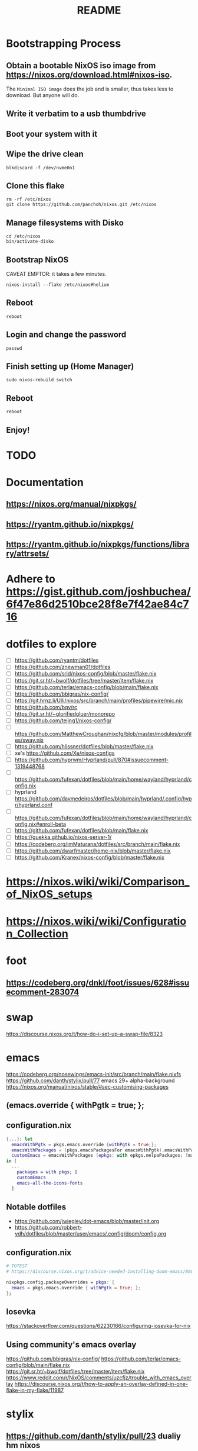 #+title: README

* Bootstrapping Process
** Obtain a bootable NixOS iso image from https://nixos.org/download.html#nixos-iso.
The ~Minimal ISO image~ does the job and is smaller, thus takes less to download. But anyone will do.
** Write it verbatim to a usb thumbdrive
** Boot your system with it
** Wipe the drive clean
#+begin_src shell
blkdiscard -f /dev/nvme0n1
#+end_src
** Clone this flake
#+begin_src shell
rm -rf /etc/nixos
git clone https://github.com/panchoh/nixos.git /etc/nixos
#+end_src
** Manage filesystems with Disko
#+begin_src shell
cd /etc/nixos
bin/activate-disko
#+end_src
** Bootstrap NixOS
CAVEAT EMPTOR: it takes a few minutes.
#+begin_src shell
nixos-install --flake /etc/nixos#helium
#+end_src
** Reboot
#+begin_src shell
reboot
#+end_src
** Login and change the password
#+begin_src shell
passwd
#+end_src
** Finish setting up (Home Manager)
#+begin_src shell
sudo nixos-rebuild switch
#+end_src
** Reboot
#+begin_src shell
reboot
#+end_src
** Enjoy!

* TODO
* Documentation
** https://nixos.org/manual/nixpkgs/
** https://ryantm.github.io/nixpkgs/
** https://ryantm.github.io/nixpkgs/functions/library/attrsets/
* Adhere to https://gist.github.com/joshbuchea/6f47e86d2510bce28f8e7f42ae84c716
* dotfiles to explore
- [ ] https://github.com/ryantm/dotfiles
- [ ] https://github.com/znewman01/dotfiles
- [ ] https://github.com/srid/nixos-config/blob/master/flake.nix
- [ ] https://git.sr.ht/~bwolf/dotfiles/tree/master/item/flake.nix
- [ ] https://github.com/terlar/emacs-config/blob/main/flake.nix
- [ ] https://github.com/bbigras/nix-config/
- [ ] https://git.hrnz.li/Ulli/nixos/src/branch/main/profiles/pipewire/mic.nix
- [ ] https://github.com/bqv/rc
- [ ] https://git.sr.ht/~glorifiedgluer/monorepo
- [ ] https://github.com/tejing1/nixos-config/
- [ ] https://github.com/MatthewCroughan/nixcfg/blob/master/modules/profiles/sway.nix
- [ ] https://github.com/hlissner/dotfiles/blob/master/flake.nix
- [ ] xe's https://github.com/Xe/nixos-configs
- [ ] https://github.com/hyprwm/Hyprland/pull/870#issuecomment-1319448768
- [ ] https://github.com/fufexan/dotfiles/blob/main/home/wayland/hyprland/config.nix
- [ ] hyprland https://github.com/davmedeiros/dotfiles/blob/main/hyprland/.config/hypr/hyprland.conf
- [ ] https://github.com/fufexan/dotfiles/blob/main/home/wayland/hyprland/config.nix#enroll-beta
- [ ] https://github.com/fufexan/dotfiles/blob/main/flake.nix
- [ ] https://guekka.github.io/nixos-server-1/
- [ ] https://codeberg.org/imMaturana/dotfiles/src/branch/main/flake.nix
- [ ] https://github.com/dwarfmaster/home-nix/blob/master/flake.nix
- [ ] https://github.com/Kranex/nixos-config/blob/master/flake.nix

* https://nixos.wiki/wiki/Comparison_of_NixOS_setups
* https://nixos.wiki/wiki/Configuration_Collection

* foot
** https://codeberg.org/dnkl/foot/issues/628#issuecomment-283074

* swap
https://discourse.nixos.org/t/how-do-i-set-up-a-swap-file/8323

* emacs
https://codeberg.org/nosewings/emacs-init/src/branch/main/flake.nixfs
https://github.com/danth/stylix/pull/77 emacs 29+ alpha-background
https://nixos.org/manual/nixos/stable/#sec-customising-packages
** (emacs.override { withPgtk = true; };
** configuration.nix
#+begin_src nix
{...}: let
  emacsWithPgtk = pkgs.emacs.override {withPgtk = true;};
  emacsWithPackages = (pkgs.emacsPackagesFor emacsWithPgtk).emacsWithPackages;
  customEmacs = emacsWithPackages (epkgs: with epkgs.melpaPackages; [magit pdf-tools vterm dracula-theme]);
in {
  ...
    packages = with pkgs; [
    customEmacs
    emacs-all-the-icons-fonts
  ]
#+end_src

** Notable dotfiles
- https://github.com/jwiegley/dot-emacs/blob/master/init.org
- https://github.com/robbert-vdh/dotfiles/blob/master/user/emacs/.config/doom/config.org

** configuration.nix
#+begin_src nix
# TOTEST
# https://discourse.nixos.org/t/advice-needed-installing-doom-emacs/8806/8

nixpkgs.config.packageOverrides = pkgs: {
  emacs = pkgs.emacs.override { withPgtk = true; };
};
#+end_src

** Iosevka
https://stackoverflow.com/questions/62230166/configuring-iosevka-for-nix

** Using community's emacs overlay
https://github.com/bbigras/nix-config/
https://github.com/terlar/emacs-config/blob/main/flake.nix
https://git.sr.ht/~bwolf/dotfiles/tree/master/item/flake.nix
https://www.reddit.com/r/NixOS/comments/uzcfjz/trouble_with_emacs_overlay
https://discourse.nixos.org/t/how-to-apply-an-overlay-defined-in-one-flake-in-my-flake/11987

* stylix
** https://github.com/danth/stylix/pull/23 dualiy hm nixos

* https://github.com/nix-community/nixos-generators

* nix registry
** https://nixos.org/manual/nix/unstable/command-ref/new-cli/nix3-registry.html
** https://discourse.nixos.org/t/how-to-pin-nix-registry-nixpkgs-to-release-channel/14883/6
** https://discourse.nixos.org/t/using-flakes-in-home-manager-module-especially-for-unfree-packages/21476
** https://discourse.nixos.org/t/local-flake-based-nix-search-nix-run-and-nix-shell/13433/13
** https://github.com/tejing1/nixos-config/blob/11424383bed8eff2d5399f638cc5d1ef732425dc/nixosConfigurations/tejingdesk/registry.nix#L27-L29
# the version of this flake used to build the system
  nix.registry.activeconfig.flake = self;
  environment.etc."nix/path/activeconfig".source = self;

* EasyEffects
** https://nix-community.github.io/home-manager/options.html#opt-services.easyeffects.enable
** https://en.wikipedia.org/wiki/EasyEffects
** https://www.reddit.com/r/NixOS/comments/10c3s93/homemanager_nixos_module_or_best_practice_for/


* Doom
** Tip by nilp0inter on how to ensure that the doom init script has git available
*** https://github.com/NixOS/nixpkgs/blob/d450afc911598812d54cbac7e384a2bf4724f9ce/pkgs/development/compilers/rust/cargo-auditable-cargo-wrapper.nix
*** https://raw.githubusercontent.com/NixOS/nixpkgs/d450afc911598812d54cbac7e384a2bf4724f9ce/pkgs/top-level/all-packages.nix
**** callPackage
** https://www.damiengonot.com/notes/computer-science/tools/text-editors/emacs/doom-emacs
** https://github.com/emacs-openai/chatgpt y dall-e
** https://github.com/nix-community/nix-doom-emacs/issues/297

** Seen on AUR/emacs29-git
emacs29-git/site-list-aot.md
@@ -0,0 +1,20 @@
+# ON-DEMAND COMPILATION OF SITE-LISP AND LOCAL PACKAGES
+
+To compile all site-lisp on demand (repos/AUR packages, ELPA, MELPA,
+ whatever), add
+
+    (setq native-comp-deferred-compilation t)
+
+to your `.emacs` file.
+
+Or search the option in the editor's GUI configuration, set it
+to true and save your `.emacs` file to add it to the file's
+`custom-set-variables` array automatically.
+
+As emacs-git changes its version everytime you compile a new
+binary, new eln files are generated for that particular binary
+and old versions will accumulate over time. To keep the eln-cache
+tidy, add this to your `.emacs` file:
+
+    (setq native-compile-prune-cache t)
+

* NUR
https://nur.nix-community.org/repos/rycee/

* https://github.com/nix-community/comma

* Overlays with flake-parts
https://discourse.nixos.org/t/how-to-use-overlays-in-a-flake-with-flake-parts/24308/4

* hyprland on nVidia
https://www.reddit.com/r/NixOS/comments/137j18j/need_guide_on_installing_hyprland/

* direnv
https://github.com/znewman01/dotfiles/blob/master/.envrc

